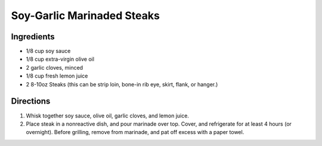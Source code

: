 Soy-Garlic Marinaded Steaks
===========================

Ingredients
-----------

-  1/8 cup soy sauce
-  1/8 cup extra-virgin olive oil
-  2 garlic cloves, minced
-  1/8 cup fresh lemon juice
-  2 8-10oz Steaks (this can be strip loin, bone-in rib eye, skirt,
   flank, or hanger.)

Directions
----------

1. Whisk together soy sauce, olive oil, garlic cloves, and lemon juice.
2. Place steak in a nonreactive dish, and pour marinade over top. Cover,
   and refrigerate for at least 4 hours (or overnight). Before grilling,
   remove from marinade, and pat off excess with a paper towel.


